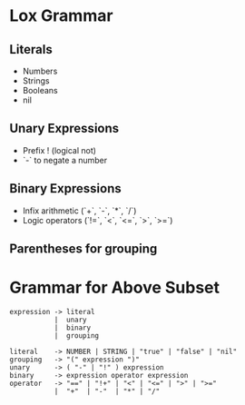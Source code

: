 * Lox Grammar

** Literals
   - Numbers
   - Strings
   - Booleans
   - nil

** Unary Expressions
   - Prefix ! (logical not)
   - `-` to negate a number

** Binary Expressions
   - Infix arithmetic (`+`, `-`, `*`, `/`)
   - Logic operators (`!=`, `<`, `<=`, `>`, `>=`)
 
** Parentheses for grouping

* Grammar for Above Subset

#+BEGIN_EXAMPLE
expression -> literal
           |  unary
           |  binary
           |  grouping

literal    -> NUMBER | STRING | "true" | "false" | "nil"
grouping   -> "(" expression ")"
unary      -> ( "-" | "!" ) expression
binary     -> expression operator expression
operator   -> "==" | "!+" | "<" | "<=" | ">" | ">="
           |  "+"  | "-"  | "*" | "/"
#+END_EXAMPLE

